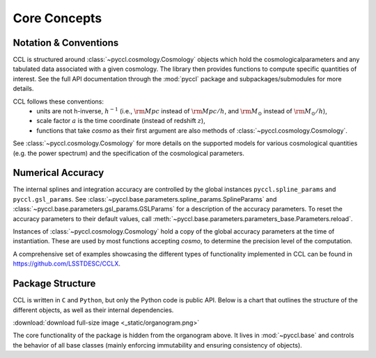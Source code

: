 *************
Core Concepts
*************


Notation & Conventions
======================
CCL is structured around :class:`~pyccl.cosmology.Cosmology` objects which hold
the cosmologicalparameters and any tabulated data associated with a given
cosmology. The library then provides functions to compute specific quantities
of interest. See the full API documentation through the :mod:`pyccl` package
and subpackages/submodules for more details.

CCL follows these conventions:
  - units are not h-inverse, :math:`h^{-1}` (i.e., :math:`\rm Mpc` instead of
    :math:`{\rm Mpc}/h`, and :math:`\rm M_\odot` instead of
    :math:`{\rm M_\odot} / h`),
  - scale factor :math:`a` is the time coordinate (instead of redshift
    :math:`z`),
  - functions that take `cosmo` as their first argument are also methods of
    :class:`~pyccl.cosmology.Cosmology`.

See :class:`~pyccl.cosmology.Cosmology` for more details on the supported
models for various cosmological quantities (e.g. the power spectrum) and the
specification of the cosmological parameters.


Numerical Accuracy
==================
The internal splines and integration accuracy are controlled by the global
instances ``pyccl.spline_params`` and ``pyccl.gsl_params``.
See :class:`~pyccl.base.parameters.spline_params.SplineParams` and
:class:`~pyccl.base.parameters.gsl_params.GSLParams` for a description of the
accuracy parameters. To reset the accuracy parameters to their default values,
call :meth:`~pyccl.base.parameters.parameters_base.Parameters.reload`.

Instances of :class:`~pyccl.cosmology.Cosmology` hold a copy of the global
accuracy parameters at the time of instantiation. These are used by most
functions accepting `cosmo`, to determine the precision level of the
computation.

A comprehensive set of examples showcasing the different types of functionality
implemented in CCL can be found in https://github.com/LSSTDESC/CCLX.


Package Structure
=================
CCL is written in ``C`` and ``Python``, but only the Python code is public API.
Below is a chart that outlines the structure of the different objects, as well
as their internal dependencies.

.. image:: _static/organogram.png

:download:`download full-size image <_static/organogram.png>`

The core functionality of the package is hidden from the organogram above. It
lives in :mod:`~pyccl.base` and controls the behavior of all base classes
(mainly enforcing immutability and ensuring consistency of objects).
